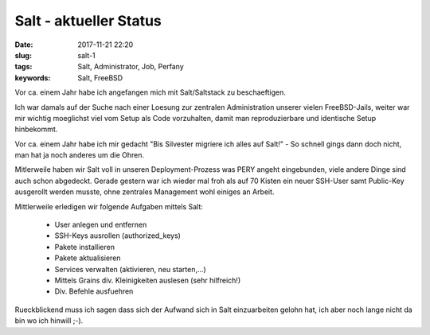 Salt - aktueller Status
########################
:date: 2017-11-21 22:20
:slug: salt-1
:tags: Salt, Administrator, Job, Perfany
:keywords: Salt, FreeBSD

Vor ca. einem Jahr habe ich angefangen mich mit Salt/Saltstack zu beschaeftigen.

Ich war damals auf der Suche nach einer Loesung zur zentralen Administration unserer vielen FreeBSD-Jails, weiter war mir wichtig moeglichst viel vom Setup als Code vorzuhalten, damit man reproduzierbare und identische Setup hinbekommt.

Vor ca. einem Jahr habe ich mir gedacht "Bis Silvester migriere ich alles auf Salt!" - So schnell gings dann doch nicht, man hat ja noch anderes um die Ohren.

Mitlerweile haben wir Salt voll in unseren Deployment-Prozess was PERY angeht eingebunden, viele andere Dinge sind auch schon abgedeckt.
Gerade gestern war ich wieder mal froh als auf 70 Kisten ein neuer SSH-User samt Public-Key ausgerollt werden musste, ohne zentrales Management wohl einiges an Arbeit.

Mittlerweile erledigen wir folgende Aufgaben mittels Salt:

 * User anlegen und entfernen
 * SSH-Keys ausrollen (authorized_keys)
 * Pakete installieren
 * Pakete aktualisieren
 * Services verwalten (aktivieren, neu starten,...)
 * Mittels Grains div. Kleinigkeiten auslesen (sehr hilfreich!)
 * Div. Befehle ausfuehren

Rueckblickend muss ich sagen dass sich der Aufwand sich in Salt einzuarbeiten gelohn hat, ich aber noch lange nicht da bin wo ich hinwill ;-). 
